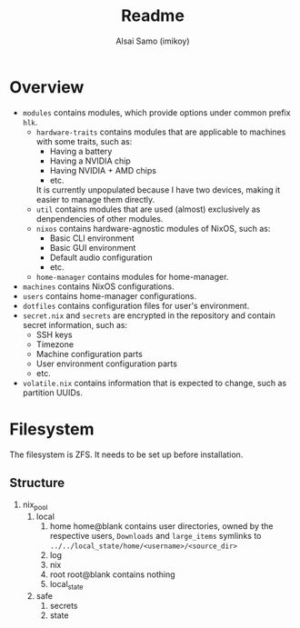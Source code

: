 #+title: Readme
#+author: Alsai Samo (imikoy)

* Overview
+ =modules= contains modules, which provide options under common prefix =hlk=.
  + =hardware-traits= contains modules that are applicable to machines with some traits, such as:
    - Having a battery
    - Having a NVIDIA chip
    - Having NVIDIA + AMD chips
    - etc.
    It is currently unpopulated because I have two devices, making it easier to manage them directly.
  + =util= contains modules that are used (almost) exclusively as denpendencies of other modules.
  + =nixos= contains hardware-agnostic modules of NixOS, such as:
    - Basic CLI environment
    - Basic GUI environment
    - Default audio configuration
    - etc.
  + =home-manager= contains modules for home-manager.
+ =machines= contains NixOS configurations.
+ =users= contains home-manager configurations.
+ =dotfiles= contains configuration files for user's environment.
+ =secret.nix= and =secrets= are encrypted in the repository and contain secret information, such as:
  - SSH keys
  - Timezone
  - Machine configuration parts
  - User environment configuration parts
  - etc.
+ =volatile.nix= contains information that is expected to change, such as partition UUIDs.
* Filesystem
The filesystem is ZFS. It needs to be set up before installation.
** Structure
1. nix_pool
   1. local
      1. home
         home@blank contains user directories, owned by the respective users, ~Downloads~ and ~large_items~ symlinks to ~../../local_state/home/<username>/<source_dir>~
      2. log
      3. nix
      4. root
         root@blank contains nothing
      5. local_state
   2. safe
      1. secrets
      2. state
